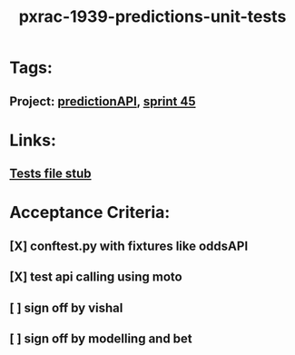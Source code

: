 #+TITLE: pxrac-1939-predictions-unit-tests
* Tags:
** Project: [[file:20200309103701-predictionapi.org][predictionAPI]], [[file:20200309103005-sprint_45.org][sprint 45]]
* Links:
** [[file:~/Repositories/predictionapi/tests/test_predictions.py][Tests file stub]]
* Acceptance Criteria:
** [X] conftest.py with fixtures like oddsAPI
** [X] test api calling using moto
** [ ] sign off by vishal
** [ ] sign off by modelling and bet
